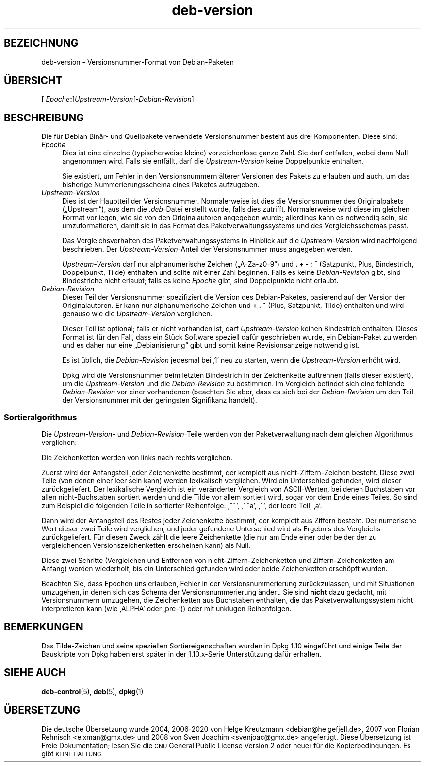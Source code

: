 .\" Automatically generated by Pod::Man 4.11 (Pod::Simple 3.35)
.\"
.\" Standard preamble:
.\" ========================================================================
.de Sp \" Vertical space (when we can't use .PP)
.if t .sp .5v
.if n .sp
..
.de Vb \" Begin verbatim text
.ft CW
.nf
.ne \\$1
..
.de Ve \" End verbatim text
.ft R
.fi
..
.\" Set up some character translations and predefined strings.  \*(-- will
.\" give an unbreakable dash, \*(PI will give pi, \*(L" will give a left
.\" double quote, and \*(R" will give a right double quote.  \*(C+ will
.\" give a nicer C++.  Capital omega is used to do unbreakable dashes and
.\" therefore won't be available.  \*(C` and \*(C' expand to `' in nroff,
.\" nothing in troff, for use with C<>.
.tr \(*W-
.ds C+ C\v'-.1v'\h'-1p'\s-2+\h'-1p'+\s0\v'.1v'\h'-1p'
.ie n \{\
.    ds -- \(*W-
.    ds PI pi
.    if (\n(.H=4u)&(1m=24u) .ds -- \(*W\h'-12u'\(*W\h'-12u'-\" diablo 10 pitch
.    if (\n(.H=4u)&(1m=20u) .ds -- \(*W\h'-12u'\(*W\h'-8u'-\"  diablo 12 pitch
.    ds L" ""
.    ds R" ""
.    ds C` ""
.    ds C' ""
'br\}
.el\{\
.    ds -- \|\(em\|
.    ds PI \(*p
.    ds L" ``
.    ds R" ''
.    ds C`
.    ds C'
'br\}
.\"
.\" Escape single quotes in literal strings from groff's Unicode transform.
.ie \n(.g .ds Aq \(aq
.el       .ds Aq '
.\"
.\" If the F register is >0, we'll generate index entries on stderr for
.\" titles (.TH), headers (.SH), subsections (.SS), items (.Ip), and index
.\" entries marked with X<> in POD.  Of course, you'll have to process the
.\" output yourself in some meaningful fashion.
.\"
.\" Avoid warning from groff about undefined register 'F'.
.de IX
..
.nr rF 0
.if \n(.g .if rF .nr rF 1
.if (\n(rF:(\n(.g==0)) \{\
.    if \nF \{\
.        de IX
.        tm Index:\\$1\t\\n%\t"\\$2"
..
.        if !\nF==2 \{\
.            nr % 0
.            nr F 2
.        \}
.    \}
.\}
.rr rF
.\" ========================================================================
.\"
.IX Title "deb-version 7"
.TH deb-version 7 "2020-08-02" "1.20.5" "dpkg suite"
.\" For nroff, turn off justification.  Always turn off hyphenation; it makes
.\" way too many mistakes in technical documents.
.if n .ad l
.nh
.SH "BEZEICHNUNG"
.IX Header "BEZEICHNUNG"
deb-version \- Versionsnummer-Format von Debian-Paketen
.SH "\(:UBERSICHT"
.IX Header "\(:UBERSICHT"
[ \fIEpoche\fR\fB:\fR]\fIUpstream-Version\fR[\fB\-\fR\fIDebian-Revision\fR]
.SH "BESCHREIBUNG"
.IX Header "BESCHREIBUNG"
Die f\(:ur Debian Bin\(:ar\- und Quellpakete verwendete Versionsnummer besteht aus
drei Komponenten. Diese sind:
.IP "\fIEpoche\fR" 4
.IX Item "Epoche"
Dies ist eine einzelne (typischerweise kleine) vorzeichenlose ganze
Zahl. Sie darf entfallen, wobei dann Null angenommen wird. Falls sie
entf\(:allt, darf die \fIUpstream-Version\fR keine Doppelpunkte enthalten.
.Sp
Sie existiert, um Fehler in den Versionsnummern \(:alterer Versionen des Pakets
zu erlauben und auch, um das bisherige Nummerierungsschema eines Paketes
aufzugeben.
.IP "\fIUpstream-Version\fR" 4
.IX Item "Upstream-Version"
Dies ist der Hauptteil der Versionsnummer. Normalerweise ist dies die
Versionsnummer des Originalpakets (\(BqUpstream\(lq), aus dem die \fI.deb\fR\-Datei
erstellt wurde, falls dies zutrifft. Normalerweise wird diese im gleichen
Format vorliegen, wie sie von den Originalautoren angegeben wurde;
allerdings kann es notwendig sein, sie umzuformatieren, damit sie in das
Format des Paketverwaltungssystems und des Vergleichsschemas passt.
.Sp
Das Vergleichsverhalten des Paketverwaltungssystems in Hinblick auf die
\&\fIUpstream-Version\fR wird nachfolgend beschrieben. Der
\&\fIUpstream-Version\fR\-Anteil der Versionsnummer muss angegeben werden.
.Sp
\&\fIUpstream-Version\fR darf nur alphanumerische Zeichen (\(BqA\-Za\-z0\-9\(lq) und \fB.\fR
\&\fB+\fR \fB\-\fR \fB:\fR \fB~\fR (Satzpunkt, Plus, Bindestrich, Doppelpunkt, Tilde)
enthalten und sollte mit einer Zahl beginnen. Falls es keine
\&\fIDebian-Revision\fR gibt, sind Bindestriche nicht erlaubt; falls es keine
\&\fIEpoche\fR gibt, sind Doppelpunkte nicht erlaubt.
.IP "\fIDebian-Revision\fR" 4
.IX Item "Debian-Revision"
Dieser Teil der Versionsnummer spezifiziert die Version des Debian-Paketes,
basierend auf der Version der Originalautoren. Er kann nur alphanumerische
Zeichen und \fB+\fR \fB.\fR \fB~\fR (Plus, Satzpunkt, Tilde) enthalten und wird
genauso wie die \fIUpstream-Version\fR verglichen.
.Sp
Dieser Teil ist optional; falls er nicht vorhanden ist, darf
\&\fIUpstream-Version\fR keinen Bindestrich enthalten. Dieses Format ist f\(:ur den
Fall, dass ein St\(:uck Software speziell daf\(:ur geschrieben wurde, ein
Debian-Paket zu werden und es daher nur eine \(BqDebianisierung\(lq gibt und somit
keine Revisionsanzeige notwendig ist.
.Sp
Es ist \(:ublich, die \fIDebian-Revision\fR jedesmal bei \(bq1\(cq neu zu starten, wenn
die \fIUpstream-Version\fR erh\(:oht wird.
.Sp
Dpkg wird die Versionsnummer beim letzten Bindestrich in der Zeichenkette
auftrennen (falls dieser existiert), um die \fIUpstream-Version\fR und die
\&\fIDebian-Revision\fR zu bestimmen. Im Vergleich befindet sich eine fehlende
\&\fIDebian-Revision\fR vor einer vorhandenen (beachten Sie aber, dass es sich
bei der \fIDebian-Revision\fR um den Teil der Versionsnummer mit der geringsten
Signifikanz handelt).
.SS "Sortieralgorithmus"
.IX Subsection "Sortieralgorithmus"
Die \fIUpstream-Version\fR\- und \fIDebian-Revision\fR\-Teile werden von der
Paketverwaltung nach dem gleichen Algorithmus verglichen:
.PP
Die Zeichenketten werden von links nach rechts verglichen.
.PP
Zuerst wird der Anfangsteil jeder Zeichenkette bestimmt, der komplett aus
nicht-Ziffern-Zeichen besteht. Diese zwei Teile (von denen einer leer sein
kann) werden lexikalisch verglichen. Wird ein Unterschied gefunden, wird
dieser zur\(:uckgeliefert. Der lexikalische Vergleich ist ein ver\(:anderter
Vergleich von ASCII-Werten, bei denen Buchstaben vor allen nicht-Buchstaben
sortiert werden und die Tilde vor allem sortiert wird, sogar vor dem Ende
eines Teiles. So sind zum Beispiel die folgenden Teile in sortierter
Reihenfolge: \(bq~~\(cq, \(bq~~a\(cq, \(bq~\(cq, der leere Teil, \(bqa\(cq.
.PP
Dann wird der Anfangsteil des Restes jeder Zeichenkette bestimmt, der
komplett aus Ziffern besteht. Der numerische Wert dieser zwei Teile wird
verglichen, und jeder gefundene Unterschied wird als Ergebnis des Vergleichs
zur\(:uckgeliefert. F\(:ur diesen Zweck z\(:ahlt die leere Zeichenkette (die nur am
Ende einer oder beider der zu vergleichenden Versionszeichenketten
erscheinen kann) als Null.
.PP
Diese zwei Schritte (Vergleichen und Entfernen von
nicht-Ziffern-Zeichenketten und Ziffern-Zeichenketten am Anfang) werden
wiederholt, bis ein Unterschied gefunden wird oder beide Zeichenketten
ersch\(:opft wurden.
.PP
Beachten Sie, dass Epochen uns erlauben, Fehler in der Versionsnummerierung
zur\(:uckzulassen, und mit Situationen umzugehen, in denen sich das Schema der
Versionsnummerierung \(:andert. Sie sind \fBnicht\fR dazu gedacht, mit
Versionsnummern umzugehen, die Zeichenketten aus Buchstaben enthalten, die
das Paketverwaltungssystem nicht interpretieren kann (wie \(bqALPHA\(cq oder
\(bqpre\-\(cq)) oder mit unklugen Reihenfolgen.
.SH "BEMERKUNGEN"
.IX Header "BEMERKUNGEN"
Das Tilde-Zeichen und seine speziellen Sortiereigenschaften wurden in Dpkg
1.10 eingef\(:uhrt und einige Teile der Bauskripte von Dpkg haben erst sp\(:ater
in der 1.10.x\-Serie Unterst\(:utzung daf\(:ur erhalten.
.SH "SIEHE AUCH"
.IX Header "SIEHE AUCH"
\&\fBdeb-control\fR(5), \fBdeb\fR(5), \fBdpkg\fR(1)
.SH "\(:UBERSETZUNG"
.IX Header "\(:UBERSETZUNG"
Die deutsche \(:Ubersetzung wurde 2004, 2006\-2020 von Helge Kreutzmann
<debian@helgefjell.de>, 2007 von Florian Rehnisch <eixman@gmx.de> und
2008 von Sven Joachim <svenjoac@gmx.de>
angefertigt. Diese \(:Ubersetzung ist Freie Dokumentation; lesen Sie die
\&\s-1GNU\s0 General Public License Version 2 oder neuer f\(:ur die Kopierbedingungen.
Es gibt \s-1KEINE HAFTUNG.\s0
